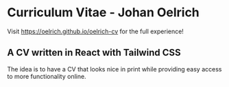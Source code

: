 * Curriculum Vitae - Johan Oelrich

Visit [[https://oelrich.github.io/oelrich-cv]] for the full experience!

** A CV written in React with Tailwind CSS

The idea is to have a CV that looks nice in print while providing easy access to more functionality online.

